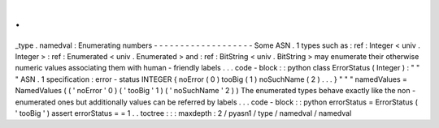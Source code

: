 .
.
_type
.
namedval
:
Enumerating
numbers
-
-
-
-
-
-
-
-
-
-
-
-
-
-
-
-
-
-
-
Some
ASN
.
1
types
such
as
:
ref
:
Integer
<
univ
.
Integer
>
:
ref
:
Enumerated
<
univ
.
Enumerated
>
and
:
ref
:
BitString
<
univ
.
BitString
>
may
enumerate
their
otherwise
numeric
values
associating
them
with
human
-
friendly
labels
.
.
.
code
-
block
:
:
python
class
ErrorStatus
(
Integer
)
:
"
"
"
ASN
.
1
specification
:
error
-
status
INTEGER
{
noError
(
0
)
tooBig
(
1
)
noSuchName
(
2
)
.
.
.
}
"
"
"
namedValues
=
NamedValues
(
(
'
noError
'
0
)
(
'
tooBig
'
1
)
(
'
noSuchName
'
2
)
)
The
enumerated
types
behave
exactly
like
the
non
-
enumerated
ones
but
additionally
values
can
be
referred
by
labels
.
.
.
code
-
block
:
:
python
errorStatus
=
ErrorStatus
(
'
tooBig
'
)
assert
errorStatus
=
=
1
.
.
toctree
:
:
:
maxdepth
:
2
/
pyasn1
/
type
/
namedval
/
namedval
